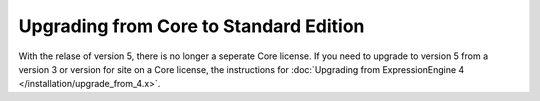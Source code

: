 Upgrading from Core to Standard Edition
=======================================

With the relase of version 5, there is no longer a seperate Core license.  If you need to upgrade to version 5 from a version 3 or version for site on a Core license, the instructions for :doc:`Upgrading from ExpressionEngine 4 </installation/upgrade_from_4.x>`.

